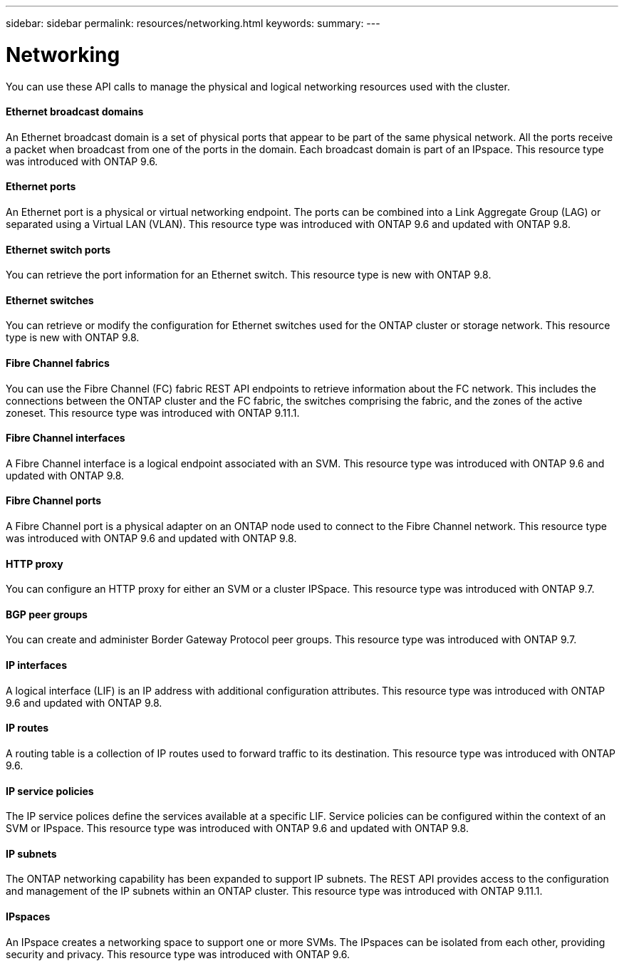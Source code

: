 ---
sidebar: sidebar
permalink: resources/networking.html
keywords:
summary:
---

= Networking
:hardbreaks:
:nofooter:
:icons: font
:linkattrs:
:imagesdir: ../media/

[.lead]
You can use these API calls to manage the physical and logical networking resources used with the cluster.

==== Ethernet broadcast domains

An Ethernet broadcast domain is a set of physical ports that appear to be part of the same physical network. All the ports receive a packet when broadcast from one of the ports in the domain. Each broadcast domain is part of an IPspace. This resource type was introduced with ONTAP 9.6.

==== Ethernet ports

An Ethernet port is a physical or virtual networking endpoint. The ports can be combined into a Link Aggregate Group (LAG) or separated using a Virtual LAN (VLAN). This resource type was introduced with ONTAP 9.6 and updated with ONTAP 9.8.

==== Ethernet switch ports

You can retrieve the port information for an Ethernet switch. This resource type is new with ONTAP 9.8.

==== Ethernet switches

You can retrieve or modify the configuration for Ethernet switches used for the ONTAP cluster or storage network. This resource type is new with ONTAP 9.8.

==== Fibre Channel fabrics

You can use the Fibre Channel (FC) fabric REST API endpoints to retrieve information about the FC network. This includes the connections between the ONTAP cluster and the FC fabric, the switches comprising the fabric, and the zones of the active zoneset. This resource type was introduced with ONTAP 9.11.1.

==== Fibre Channel interfaces

A Fibre Channel interface is a logical endpoint associated with an SVM. This resource type was introduced with ONTAP 9.6 and updated with ONTAP 9.8.

==== Fibre Channel ports

A Fibre Channel port is a physical adapter on an ONTAP node used to connect to the Fibre Channel network. This resource type was introduced with ONTAP 9.6 and updated with ONTAP 9.8.

==== HTTP proxy

You can configure an HTTP proxy for either an SVM or a cluster IPSpace. This resource type was introduced with ONTAP 9.7.

==== BGP peer groups

You can create and administer Border Gateway Protocol peer groups. This resource type was introduced with ONTAP 9.7.

==== IP interfaces

A logical interface (LIF) is an IP address with additional configuration attributes. This resource type was introduced with ONTAP 9.6 and updated with ONTAP 9.8.

==== IP routes

A routing table is a collection of IP routes used to forward traffic to its destination. This resource type was introduced with ONTAP 9.6.

==== IP service policies

The IP service polices define the services available at a specific LIF. Service policies can be configured within the context of an SVM or IPspace. This resource type was introduced with ONTAP 9.6 and updated with ONTAP 9.8.

==== IP subnets

The ONTAP networking capability has been expanded to support IP subnets. The REST API provides access to the configuration and management of the IP subnets within an ONTAP cluster. This resource type was introduced with ONTAP 9.11.1.

==== IPspaces

An IPspace creates a networking space to support one or more SVMs. The IPspaces can be isolated from each other, providing security and privacy. This resource type was introduced with ONTAP 9.6.
